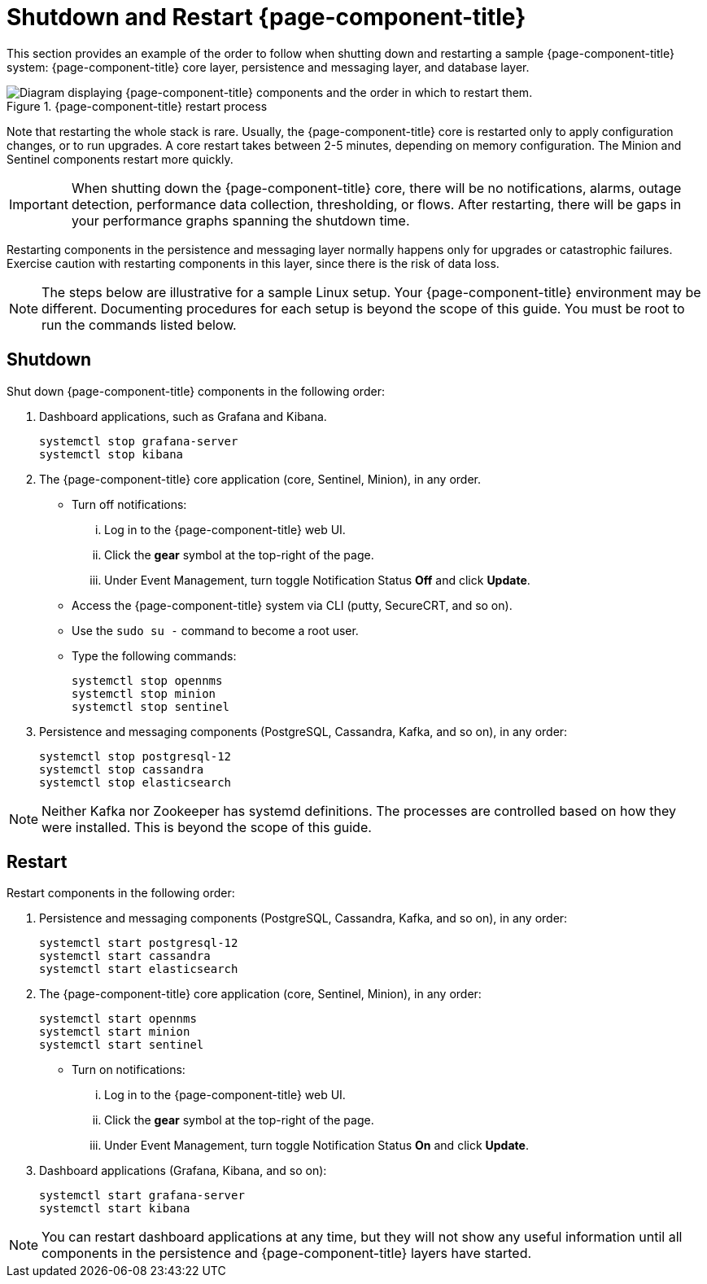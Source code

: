 
= Shutdown and Restart {page-component-title}

This section provides an example of the order to follow when shutting down and restarting a sample {page-component-title} system: {page-component-title} core layer, persistence and messaging layer, and database layer.

.{page-component-title} restart process
image::admin/restart-process.png["Diagram displaying {page-component-title} components and the order in which to restart them."]

Note that restarting the whole stack is rare.
Usually, the {page-component-title} core is restarted only to apply configuration changes, or to run upgrades.
A core restart takes between 2-5 minutes, depending on memory configuration.
The Minion and Sentinel components restart more quickly.

IMPORTANT: When shutting down the {page-component-title} core, there will be no notifications, alarms, outage detection, performance data collection, thresholding, or flows.
After restarting, there will be gaps in your performance graphs spanning the shutdown time.

Restarting components in the persistence and messaging layer normally happens only for upgrades or catastrophic failures.
Exercise caution with restarting components in this layer, since there is the risk of data loss.

NOTE: The steps below are illustrative for a sample Linux setup.
Your {page-component-title} environment may be different.
Documenting procedures for each setup is beyond the scope of this guide.
You must be root to run the commands listed below.

== Shutdown

Shut down {page-component-title} components in the following order:

. Dashboard applications, such as Grafana and Kibana.
+
[source, console]
----
systemctl stop grafana-server
systemctl stop kibana
----

. The {page-component-title} core application (core, Sentinel, Minion), in any order.
** Turn off notifications:
... Log in to the {page-component-title} web UI.
... Click the *gear* symbol at the top-right of the page.
... Under Event Management, turn toggle Notification Status *Off* and click *Update*.
** Access the {page-component-title} system via CLI (putty, SecureCRT, and so on).
** Use the `sudo su -` command to become a root user.
** Type the following commands:
+
[source, console]
----
systemctl stop opennms
systemctl stop minion
systemctl stop sentinel
----

. Persistence and messaging components (PostgreSQL, Cassandra, Kafka, and so on), in any order:
+
[source, console]
----
systemctl stop postgresql-12
systemctl stop cassandra
systemctl stop elasticsearch
----

NOTE: Neither Kafka nor Zookeeper has systemd definitions.
The processes are controlled based on how they were installed.
This is beyond the scope of this guide.

== Restart

Restart components in the following order:

. Persistence and messaging components (PostgreSQL, Cassandra, Kafka, and so on), in any order:
+
[source, console]
----
systemctl start postgresql-12
systemctl start cassandra
systemctl start elasticsearch
----

. The {page-component-title} core application (core, Sentinel, Minion), in any order:
+
[source, console]
----
systemctl start opennms
systemctl start minion
systemctl start sentinel
----

** Turn on notifications:
... Log in to the {page-component-title} web UI.
... Click the *gear* symbol at the top-right of the page.
... Under Event Management, turn toggle Notification Status *On* and click *Update*.
. Dashboard applications (Grafana, Kibana, and so on):
+
[source, console]
----
systemctl start grafana-server
systemctl start kibana
----

NOTE: You can restart dashboard applications at any time, but they will not show any useful information until all components in the persistence and {page-component-title} layers have started.
